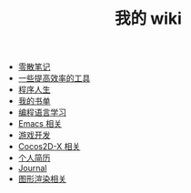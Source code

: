#+TITLE: 我的 wiki

   + [[file:notes.org][零散笔记]]
   + [[file:tools.org][一些提高效率的工具]]
   + [[file:life.org][程序人生]]
   + [[file:booklists.org][我的书单]]
   + [[file:programming.org][编程语言学习]]
   + [[file:emacs.org][Emacs 相关]]
   + [[file:game.org][游戏开发]]
   + [[file:cocos2d-x.org][Cocos2D-X 相关]]
   + [[file:resume.org][个人简历]]
   + [[file:journal.org][Journal]]
   + [[file:graphics.org][图形渲染相关]]
